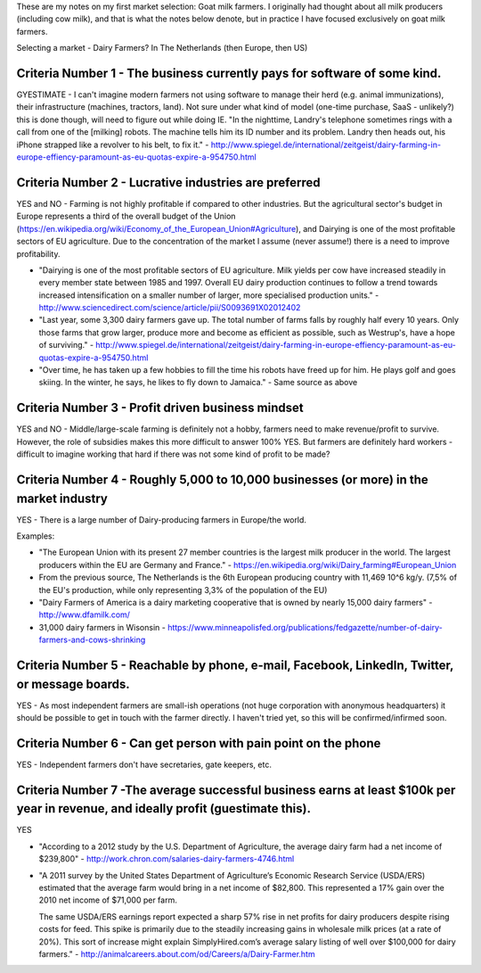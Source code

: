 .. title: Market selection: Goat milk farmers
.. slug: market-selection-goat-milk-farmers
.. date: 2015-05-25 12:34:26 UTC+02:00
.. tags: the foundation,entrepreneurship,growth,market selection,goat milk farmers
.. category:
.. link:
.. description:
.. type: text

These are my notes on my first market selection: Goat milk farmers. I originally had thought about all milk producers (including cow milk), and that is what the notes below denote, but in practice I have focused exclusively on goat milk farmers.

Selecting a market - Dairy Farmers? In The Netherlands (then Europe, then US)

.. TEASER_END

Criteria Number 1 - The business currently pays for software of some kind.
==========================================================================
GYESTIMATE - I can't imagine modern farmers not using software to manage their herd (e.g. animal immunizations), their infrastructure (machines, tractors, land). Not sure under what kind of model (one-time purchase, SaaS - unlikely?) this is done though, will need to figure out while doing IE.
"In the nighttime, Landry's telephone sometimes rings with a call from one of the [milking] robots. The machine tells him its ID number and its problem. Landry then heads out, his iPhone strapped like a revolver to his belt, to fix it." - http://www.spiegel.de/international/zeitgeist/dairy-farming-in-europe-effiency-paramount-as-eu-quotas-expire-a-954750.html




Criteria Number 2 - Lucrative industries are preferred
======================================================
YES and NO - Farming is not highly profitable if compared to other industries. But the agricultural sector's budget in Europe represents a third of the overall budget of the Union (https://en.wikipedia.org/wiki/Economy_of_the_European_Union#Agriculture), and Dairying is one of the most profitable sectors of EU agriculture.
Due to the concentration of the market I assume (never assume!) there is a need to improve profitability.

- "Dairying is one of the most profitable sectors of EU agriculture. Milk yields per cow have increased steadily in every member state between 1985 and 1997. Overall EU dairy production continues to follow a trend towards increased intensification on a smaller number of larger, more specialised production units." - http://www.sciencedirect.com/science/article/pii/S0093691X02012402
- "Last year, some 3,300 dairy farmers gave up. The total number of farms falls by roughly half every 10 years. Only those farms that grow larger, produce more and become as efficient as possible, such as Westrup's, have a hope of surviving." - http://www.spiegel.de/international/zeitgeist/dairy-farming-in-europe-effiency-paramount-as-eu-quotas-expire-a-954750.html
- "Over time, he has taken up a few hobbies to fill the time his robots have freed up for him. He plays golf and goes skiing. In the winter, he says, he likes to fly down to Jamaica." - Same source as above




Criteria Number 3 - Profit driven business mindset
==================================================
YES and NO - Middle/large-scale farming is definitely not a hobby, farmers need to make revenue/profit to survive. However, the role of subsidies makes this more difficult to answer 100% YES.
But farmers are definitely hard workers - difficult to imagine working that hard if there was not some kind of profit to be made?




Criteria Number 4 - Roughly 5,000 to 10,000 businesses (or more) in the market industry
=======================================================================================
YES - There is a large number of Dairy-producing farmers in Europe/the world.

Examples:

* "The European Union with its present 27 member countries is the largest milk producer in the world. The largest producers within the EU are Germany and France." - https://en.wikipedia.org/wiki/Dairy_farming#European_Union
* From the previous source, The Netherlands is the 6th European producing country with 11,469 10^6 kg/y. (7,5% of the EU's production, while only representing 3,3% of the population of the EU)
* "Dairy Farmers of America is a dairy marketing cooperative that is owned by nearly 15,000 dairy farmers" - http://www.dfamilk.com/
* 31,000 dairy farmers in Wisonsin - https://www.minneapolisfed.org/publications/fedgazette/number-of-dairy-farmers-and-cows-shrinking




Criteria Number 5 - Reachable by phone, e-mail, Facebook, LinkedIn, Twitter, or message boards.
===============================================================================================
YES - As most independent farmers are small-ish operations (not huge corporation with anonymous headquarters) it should be possible to get in touch with the farmer directly. I haven't tried yet, so this will be confirmed/infirmed soon.




Criteria Number 6 - Can get person with pain point on the phone
===============================================================
YES - Independent farmers don't have secretaries, gate keepers, etc.




Criteria Number 7 -The average successful business earns at least $100k per year in revenue, and ideally profit (guestimate this).
==================================================================================================================================
YES

* "According to a 2012 study by the U.S. Department of Agriculture, the average dairy farm had a net income of $239,800" - http://work.chron.com/salaries-dairy-farmers-4746.html
* "A 2011 survey by the United States Department of Agriculture’s Economic Research Service (USDA/ERS) estimated that the average farm would bring in a net income of $82,800. This represented a 17% gain over the 2010 net income of $71,000 per farm.

  The same USDA/ERS earnings report expected a sharp 57% rise in net profits for dairy producers despite rising costs for feed. This spike is primarily due to the steadily increasing gains in wholesale milk prices (at a rate of 20%). This sort of increase might explain SimplyHired.com’s average salary listing of well over $100,000 for dairy farmers." - http://animalcareers.about.com/od/Careers/a/Dairy-Farmer.htm
